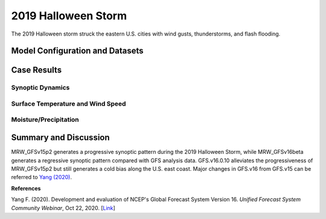 .. BarryCase documentation master file, created by
   sphinx-quickstart on Mon Jul  6 13:31:15 2020.
   You can adapt this file completely to your liking, but it should at least
   contain the root `toctree` directive.


.. _2019 Halloween Storm:
2019 Halloween Storm
=====================================

The 2019 Halloween storm struck the eastern U.S. cities with wind gusts, thunderstorms, and flash flooding. 

..............................
Model Configuration and Datasets
..............................
.. tabs::
  .. group-tab:: MRW.v1.0

    The UFS Medium-Range Weather (MRW) Application (App) is used to prepare initial conditions, compile and run the UFS model, and post process the raw model outputs. Two model configuration compsets (``GFSv15p2`` and ``GFSv16beta``) are tested using the :emphasis:`C768` (~13km) spatial resolution with 64 vertical levels (default).

    The case runs are initialized at 12z Oct 25, 2019 with 120 hours forecasting. The corresponding namelist options that need to be changed are listed below. The app uses ``./xmlchange`` to change the runtime settings. The settings that need to be modified to set up the start date, start time, and run time are listed below.

    .. code-block:: bash
 
      ./xmlchange RUN_STARTDATE=20191025,START_TOD=43200,STOP_OPTION=nhours,STOP_N=120

    .. warning:: The model run time step is reduced from the default 225s to 150s in this case due to the model instability in GFSv16beta. To set the time step, add ``dt_atmos=150`` to ``user_nl_ufsatm``

    Initial condition (IC) files are created from GFS operational dataset in NEMSIO format. The `GFS reanalysis dataset <https://www.ncdc.noaa.gov/data-access/model-data/model-datasets/global-forcast-system-gfs>`_ are used as 'truth' to compare with simulation results.

    .. container:: sphx-glr-footer
       :class: sphx-glr-footer-example


      .. container:: sphx-glr-download sphx-glr-download-python

        :download:`Download initial condition files: 2019102512.gfs.nemsio.tar.gz <https://ufs-case-studies.s3.amazonaws.com/2019102512.gfs.nemsio.tar.gz>`
  
  .. group-tab:: GFS.v16.0.10

    The GFS model EMC global workflow points to the most up-to-date GFS model development code. The GFS.v16.0.10 is tested in C768 (~13km) resolution and in 128 vertical levels. It uses two scripts, ``setup_expt_fcstonly.py`` and ``setup_workflow_fcstonly.py`` to set up the mode simulation date and case directories.

    The case runs are initialized at 12z Oct 25, 2019 with 120 hours forecasting. The settings that need to be modified to set up the start date and directories are listed below. 

    .. code-block:: bash
 
      ./setup_expt_fcstonly.py --pslot 2019Halloween --configdir /PATH/TO/YOUR/GLOBAL/WORKFLOW/parm/config --idate 2019102512 --edate 2019102512 --res 768 --comrot /PATH/TO/YOUR/EXP/DIR/comrot --expdir /PATH/TO/YOUR/EXP/OUTPUT/expdir 

    The account and simulation duration time can be set up in ``/expdir/2019Halloween/config.base`` file. 

    .. code-block:: bash

      ./setup_workflow_fcstonly.py --expdir /PATH/TO/YOUR/OUTPUT/expdir/2019Halloween

    Next step is to go to ``/expdir/2019Halloween`` to submit the run by

    .. code-block:: bash
   
      crontab 2019Halloween.crontab  
        
  .. group-tab:: SRW.v1.0

    The UFS Short-Range Weather (SRW) Application (App) is used to prepare initial conditions, compile and run the UFS model, and post process the raw model outputs. Two model configuration compsets (``GFSv15p2`` and ``RRFSv1alpha``) are tested using the :emphasis:`C768` (~13km) spatial resolution with 64 vertical levels (default).

    The case runs are initialized at 12z Oct 28, 2019 with 90 hours forecasting. The app uses ``config.sh`` to define the runtime settings. The settings that need to be modified to set up the first cycle, last cycle, forecast length and cycle hour are listed below.

    .. code-block:: bash
 
      FCST_LEN_HRS="90"
      LBC_SPEC_INTVL_HRS="3"
      DATE_FIRST_CYCL="20191028"
      DATE_LAST_CYCL="20191028"
      CYCL_HRS=( "12" )

    Initial condition (IC) and boundary condition (BC) files are created from GFS operational dataset in NEMSIO format. The `RAP reanalysis dataset <https://www.ncdc.noaa.gov/data-access/model-data/model-datasets/rapid-refresh-rap>`_ are used as 'truth' to compare with simulation results.

    .. container:: sphx-glr-footer
       :class: sphx-glr-footer-example


      .. container:: sphx-glr-download sphx-glr-download-python

        :download:`Download initial condition files: 2019102812.gfs.nemsio.tar.gz <https://ufs-case-studies.s3.amazonaws.com/2019102812.gfs.nemsio.tar.gz>`
        :download:`Download boundary condition files: 2019102812_bc.gfs.nemsio.tar.gz <https://ufs-case-studies.s3.amazonaws.com/2019102812_bc.gfs.nemsio.tar.gz>`
  
..............
Case Results
..............
======================================================
Synoptic Dynamics
======================================================
.. tabs::
  .. group-tab:: MRW.v1.0

    .. figure:: images/2019Halloween/MSLP_MRW_v1.0_2019HalloweenStorm_trim.png
      :width: 1200
      :align: center

      Mean sea-level pressure (MSLP, hPa)

    * MRW_GFSv15p2 simulates the sea level pressure structure more reasonably than MRW_GFSv16beta.

    .. figure:: images/2019Halloween/500mb_MRW_v1.0_2019HalloweenStorm_trim.png
      :width: 1200
      :align: center

      500 hPa geopotential heights (dam) and absolute vorticity (10 :sup:`-5`/s)

    * MRW_GFSv15p2 generates a progressive synoptic pattern compared with reanalysis data.
    * MRW_GFSv16beta alleviates the progressiveness of synoptic pattern.     
  .. group-tab:: GFS.v16.0.10

    .. figure:: images/2019Halloween/MSLP_GFS.v16.0.10_2019HalloweenStorm_trim.png
      :width: 1200
      :align: center

      Mean sea-level pressure (MSLP, hPa)

    * The strength of sea level pressure gradient is weaker in GFS.v16.0.10 over the Northeastern U.S.
    * Higher sea level pressure controls the U.S. east coast in GFS.v16.0.10.

    .. figure:: images/2019Halloween/500mb_GFS.v16.0.10_2019HalloweenStorm_trim.png
      :width: 1200
      :align: center

      500 hPa geopotential heights (dam) and absolute vorticity (10 :sup:`-5`/s)

    * GFS.v16.0.10 generates a progressive synoptic pattern compared with reanalysis data.
    * The positive tilted trough in GFS.v16.0.10, versus the negative tilted trough in GFS_ANL, indicates a less severe storm over the eastern U.S.
  .. group-tab:: SRW.v1.0

    .. figure:: images/2019Halloween/MSLP_SRW_v1.0_2019HalloweenStorm_trim.png
      :width: 1200
      :align: center

      Mean sea-level pressure (MSLP, hPa)

    * SRW_GFSv15p2 simulates the sea level pressure structure more reasonably than SRW_RRFSv1alpha. The MSLP from SRW_RRFSv1alpha is very noisy over Rocky mountain area.

    .. figure:: images/2019Halloween/500mb_SRW_v1.0_2019HalloweenStorm_trim.png
      :width: 1200
      :align: center

      500 hPa geopotential heights (dam) and absolute vorticity (10 :sup:`-5`/s)

    * The trough position is well represented in SRW_GFSv15p2 and SRW_RRFSv1alpha
    * The results over Rocky mountain are noisy for both SRW_GFSv15p2 and SRW_RRFSv1alpha.

====================================
Surface Temperature and Wind Speed
====================================
.. tabs::
  .. group-tab:: MRW.v1.0

    .. figure:: images/2019Halloween/2mT_MRW_v1.0_2019HalloweenStorm_RAP_trim.png
      :width: 1200
      :align: center

      2-m temperature (F) valid at 00z 1 Nov 2019 

    * Colder 2-m T in MRW_GFSv15p2 along the U.S. east coast compared with RAP_ANL.
    * Colder 2-m T at New England and warmer 2-m T at the Southeast in MRW_GFSv16beta.

    .. figure:: images/2019Halloween/GUST_MRW_v1.0_2019HalloweenStorm_RAP_trim.png
      :width: 1200
      :align: center

      Surface gust (m/s) valid at 00z 1 Nov 2019

    * Negative biases of surface gust over the eastern U.S. for both MRW_GFSv15p2 and MRW_GFSv16beta compared with RAP_ANL.
  .. group-tab:: GFS.v16.0.10

    .. figure:: images/2019Halloween/2mT_GFS.v16.0.10_2019HalloweenStorm_RAP_trim.png
      :width: 1200
      :align: center

      2-m temperature (F) valid at 00z 1 Nov 2019 

    * Colder 2-m T in GFS.v16.0.10 along the U.S. east coast compared with RAP_ANL.

    .. figure:: images/2019Halloween/GUST_GFS.v16.0.10_2019HalloweenStorm_RAP_trim.png
      :width: 1200
      :align: center

      Surface gust (m/s) valid at 00z 1 Nov 2019

    * GFS.v16.0.10 does not capture the surface gust at the Great Lakes Region, accompanied by a faster-moving and narrower trough compared with analysis data.
  .. group-tab:: SRW.v1.0

    .. figure:: images/2019Halloween/2mT_SRW_v1.0_2019HalloweenStorm_RAP_trim.png
      :width: 1200
      :align: center

      2-m temperature (F) valid at 00z 1 Nov 2019 

    * Colder 2-m T in SRW_RRFSv1apha  along the U.S. northeast coast compared with RAP_ANL.
    * Warmer 2-m T in SRW_RRFSv1alpha at central and eastern U.S.
    * Colder 2-m T at New England and warmer 2-m T at the Northwest in SRW_GFSv15p2.

    .. figure:: images/2019Halloween/GUST_SRW_v1.0_2019HalloweenStorm_RAP_trim.png
      :width: 1200
      :align: center

      Surface gust (m/s) valid at 00z 1 Nov 2019

    * Negative biases of surface gust over the eastern U.S. for both SRW_GFSv15p2 and SRW_RRFSv1alpha compared with RAP_ANL.

====================================
Moisture/Precipitation
====================================
.. tabs::
  .. group-tab:: MRW.v1.0

    .. figure:: images/2019Halloween/2mRH_MRW_v1.0_2019HalloweenStorm_RAP_trim.png
      :width: 1200
      :align: center

      2-m relative Humidity (RH,%) valid at 00z 1 Nov 2019

    * Dryline across the central U.S. is not simulated well in the two physics compsets.

    .. figure:: images/2019Halloween/Refc_MRW_v1.0_2019HalloweenStorm_RAP_trim.png
      :width: 1200
      :align: center

      Composite reflectivity (dB) valid at 00z 1 Nov 2019 

    * The precipitation location lags behind the MRW_GFSv16beta compared with RAP_ANL, while the precipitation location moves further northeastwards in MRW_GFSv15p2 compared with RAP_ANL. 
  .. group-tab:: GFS.v16.0.10

    .. figure:: images/2019Halloween/2mRH_GFS.v16.0.10_2019HalloweenStorm_RAP_trim.png
      :width: 1200
      :align: center

      2-m relative Humidity (RH,%) valid at 00z 1 Nov 2019 

    * The dryline across the middle U.S. blurs out in GFS.v16.0.10.
    * Dry bias over the Eastern U.S. and wet bias over the Western U.S.  

    .. figure:: images/2019Halloween/Refc_GFS.v16.0.10_2019HalloweenStorm_RAP_trim.png
      :width: 1200
      :align: center

      Composite reflectivity (dB) valid at 00z 1 Nov 2019  

    * Lower composite reflectivity values suggest less intensive precipitation over the Northeastern U.S. 
      
  .. group-tab:: SRW.v1.0

    .. figure:: images/2019Halloween/2mRH_SRW_v1.0_2019HalloweenStorm_RAP_trim.png
      :width: 1200
      :align: center

      2-m relative Humidity (RH,%) valid at 00z 1 Nov 2019

    * Dryline across the central U.S. is not simulated well in the two physics compsets.

    .. figure:: images/2019Halloween/Refc_SRW_v1.0_2019HalloweenStorm_RAP_trim.png
      :width: 1200
      :align: center

      Composite reflectivity (dB) valid at 00z 1 Nov 2019 

    * The rainband orientation in SRW_RRFSv1alpha and SRW_GFSv15p2 is slightly different with that in RAP_ANL. The results from SRW_GFSv15p2 is sligtly stronger and better than that from SRW_RRFSv1alpha. 

......................
Summary and Discussion
......................

MRW_GFSv15p2 generates a progressive synoptic pattern during the 2019 Halloween Storm, while MRW_GFSv16beta generates a regressive synoptic pattern compared with GFS analysis data. GFS.v16.0.10 alleviates the progressiveness of MRW_GFSv15p2 but still generates a cold bias along the U.S. east coast. Major changes in GFS.v16 from GFS.v15 can be referred to `Yang (2020) <https://ufscommunity.org/wp-content/uploads/2020/10/UFS_Webnair_GFSv16_20201022_FanglinYang.pdf>`_.

**References**

Yang F. (2020). Development and evaluation of NCEP's Global Forecast System Version 16. *Unified Forecast System Community Webinar*, Oct 22, 2020. [`Link <https://ufscommunity.org/wp-content/uploads/2020/10/UFS_Webnair_GFSv16_20201022_FanglinYang.pdf>`_]
